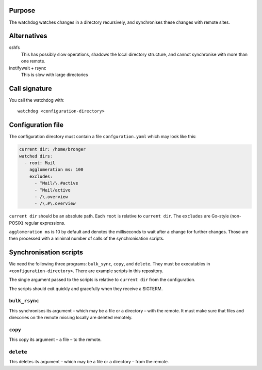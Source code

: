 Purpose
=======

The watchdog watches changes in a directory recursively, and synchronises these
changes with remote sites.


Alternatives
============

sshfs
  This has possibly slow operations, shadows the local directory structure, and
  cannot synchronise with more than one remote.

inotifywait + rsync
  This is slow with large directories


Call signature
==============

You call the watchdog with::

  watchdog <configuration-directory>


Configuration file
==================

The configuration directory must contain a file ``confguration.yaml`` which may
look like this:

.. code-block:: yaml

  current dir: /home/bronger
  watched dirs:
    - root: Mail
      agglomeration ms: 100
      excludes:
        - ^Mail/\.#active
        - ^Mail/active
        - /\.overview
        - /\.#\.overview

``current dir`` should be an absolute path.  Each ``root`` is relative to
``current dir``.  The ``excludes`` are Go-style (non-POSIX) regular expressions.

``agglomeration ms`` is 10 by default and denotes the milliseconds to wait
after a change for further changes.  Those are then processed with a minimal
number of calls of the synchronisation scripts.


Synchronisation scripts
=======================

We need the following three programs: ``bulk_sync``, ``copy``, and ``delete``.
They must be executables in ``<configuration-directory>``.  There are example
scripts in this repository.

The single argument passed to the scripts is relative to ``current dir`` from
the configuration.

The scripts should exit quickly and gracefully when they receive a SIGTERM.


``bulk_rsync``
--------------

This synchronises its argument – which may be a file or a directory – with the
remote.  It must make sure that files and direcories on the remote missing
locally are deleted remotely.


``copy``
--------

This copy its argument – a file – to the remote.


``delete``
----------

This deletes its argument – which may be a file or a directory – from the remote.
